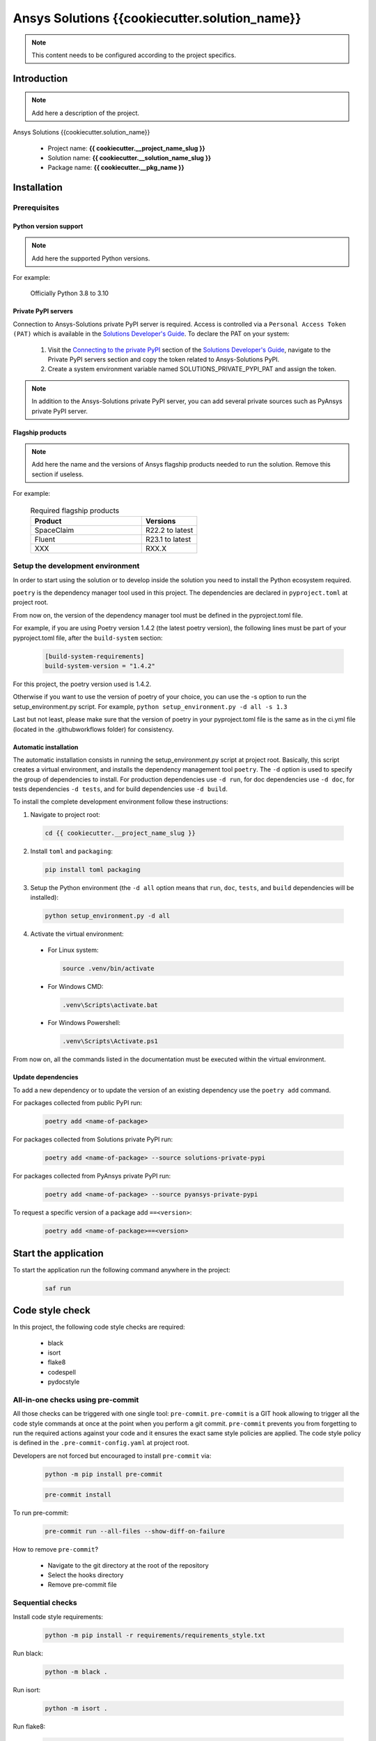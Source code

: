 ##############################################
Ansys Solutions {{cookiecutter.solution_name}}
##############################################

.. note::
  This content needs to be configured according to the project specifics.


Introduction
============

.. note::
  Add here a description of the project.

Ansys Solutions {{cookiecutter.solution_name}}

  * Project name: **{{ cookiecutter.__project_name_slug }}**
  * Solution name: **{{ cookiecutter.__solution_name_slug }}**
  * Package name: **{{ cookiecutter.__pkg_name }}**


Installation
============

Prerequisites
-------------

Python version support
~~~~~~~~~~~~~~~~~~~~~~

.. note::
  Add here the supported Python versions.

For example:

  Officially Python 3.8 to 3.10

Private PyPI servers
~~~~~~~~~~~~~~~~~~~~

Connection to Ansys-Solutions private PyPI server is required. Access is controlled via a ``Personal Access Token (PAT)`` which is available
in the `Solutions Developer's Guide <https://dev-docs.solutions.ansys.com/index.html>`_. To declare the PAT on your system:

  1. Visit the `Connecting to the private PyPI <https://dev-docs.solutions.ansys.com/getting_started/canonical_development_environment.html#connecting-to-the-private-pypi-servers>`_ section of the `Solutions Developer's Guide <https://dev-docs.solutions.ansys.com/index.html>`_,
     navigate to the Private PyPI servers section and copy the token related to Ansys-Solutions PyPI.

  2. Create a system environment variable named SOLUTIONS_PRIVATE_PYPI_PAT and assign the token.

.. note::
  In addition to the Ansys-Solutions private PyPI server, you can add several private sources such as PyAnsys private PyPI server.

Flagship products
~~~~~~~~~~~~~~~~~

.. note::
  Add here the name and the versions of Ansys flagship products needed to run the solution.
  Remove this section if useless.

For example:

  .. list-table:: Required flagship products
    :widths: 200 100
    :header-rows: 1

    * - Product
      - Versions

    * - SpaceClaim
      - R22.2 to latest

    * - Fluent
      - R23.1 to latest

    * - XXX
      - RXX.X

Setup the development environment
---------------------------------

In order to start using the solution or to develop inside the solution you need to install the Python ecosystem required.

``poetry`` is the dependency manager tool used in this project. The dependencies are declared in ``pyproject.toml`` at project root.

From now on, the version of the dependency manager tool must be defined in the pyproject.toml file.

For example, if you are using Poetry version 1.4.2 (the latest poetry version), the following lines must be part of your pyproject.toml file, after the ``build-system`` section:

  .. code:: bash

    [build-system-requirements]
    build-system-version = "1.4.2"

For this project, the poetry version used is 1.4.2.

Otherwise if you want to use the version of poetry of your choice, you can use the -s option to run the setup_environment.py script.
For example, ``python setup_environment.py -d all -s 1.3``

Last but not least, please make sure that the version of poetry in your pyproject.toml file is the same as in the ci.yml file (located in the .github\workflows folder) for consistency.

Automatic installation
~~~~~~~~~~~~~~~~~~~~~~

The automatic installation consists in running the setup_environment.py script at project root. Basically, this script creates a virtual environment,
and installs the dependency management tool ``poetry``. The ``-d`` option is used to specify the group of dependencies to install. For production
dependencies use ``-d run``, for doc dependencies use ``-d doc``, for tests dependencies ``-d tests``, and for build dependencies use ``-d build``.

To install the complete development environment follow these instructions:

1. Navigate to project root:

  .. code:: bash

    cd {{ cookiecutter.__project_name_slug }}

2. Install ``toml`` and ``packaging``:

  .. code:: bash

    pip install toml packaging

3. Setup the Python environment (the ``-d all`` option means that ``run``, ``doc``, ``tests``, and ``build`` dependencies will be installed):

  .. code:: bash

    python setup_environment.py -d all

4. Activate the virtual environment:

  * For Linux system:

    .. code:: bash

      source .venv/bin/activate

  * For Windows CMD:

    .. code:: bash

      .venv\Scripts\activate.bat

  * For Windows Powershell:

    .. code:: bash

      .venv\Scripts\Activate.ps1

From now on, all the commands listed in the documentation must be executed within the virtual environment.

Update dependencies
~~~~~~~~~~~~~~~~~~~

To add a new dependency or to update the version of an existing dependency use the ``poetry add`` command.

For packages collected from public PyPI run:

  .. code:: bash

    poetry add <name-of-package>

For packages collected from Solutions private PyPI run:

  .. code:: bash

    poetry add <name-of-package> --source solutions-private-pypi

For packages collected from PyAnsys private PyPI run:

  .. code:: bash

    poetry add <name-of-package> --source pyansys-private-pypi

To request a specific version of a package add ``==<version>``:

  .. code:: bash

    poetry add <name-of-package>==<version>

Start the application
=====================

To start the application run the following command anywhere in the project:

  .. code:: bash

    saf run


Code style check
================

In this project, the following code style checks are required:

  * black

  * isort

  * flake8

  * codespell

  * pydocstyle

All-in-one checks using pre-commit
----------------------------------

All those checks can be triggered with one single tool: ``pre-commit``. ``pre-commit`` is a GIT hook allowing to trigger all the code style commands at once at the point when you perform a git commit.
``pre-commit`` prevents you from forgetting to run the required actions against your code and it ensures the exact same style policies are applied. The code style policy is defined in the
``.pre-commit-config.yaml`` at project root.

Developers are not forced but encouraged to install ``pre-commit`` via:

  .. code:: bash

    python -m pip install pre-commit

  .. code:: bash

    pre-commit install

To run pre-commit:

  .. code:: bash

    pre-commit run --all-files --show-diff-on-failure

How to remove ``pre-commit``?

  * Navigate to the git directory at the root of the repository

  * Select the hooks directory

  * Remove pre-commit file

Sequential checks
-----------------

Install code style requirements:

  .. code:: bash

    python -m pip install -r requirements/requirements_style.txt

Run black:

  .. code:: bash

    python -m black .

Run isort:

  .. code:: bash

    python -m isort .

Run flake8:

  .. code:: bash

    python -m flake8 .

Run codespell:

  .. code:: bash

    python -m codespell .


Testing

**Unit tests** and **Integration tests** are executed via the ``pytest`` framework.

To run the unit tests:

  .. code:: bash

    pytest tests/unit

To run the integration tests:

  .. code:: bash

    pytest tests/integration

To run all the tests:

  .. code:: bash

    pytest

To compute the coverage ratio and to generate a report:

  .. code:: bash

    pytest -p no:faulthandler --cov=ansys.solutions --cov-report=term --cov-report=xml --cov-report=html -vvv

To run the tests against multiple Python versions automatically:

  .. code:: bash

    tox -e py


Documentation
=============

Run the following command:

  .. code:: bash

    sphinx-build doc/source doc/build/html --color -vW -bhtml

Build
=====

Using the build module
----------------------

Build the package:

  .. code:: bash

    python -m build

Using poetry
------------

Build the package:

  .. code:: bash

    poetry build

Automation using TOX
====================

``tox`` is a tool for automating all the commands listed above from code styling to testing and build. ``tox`` creates its own virtual environment so anything
being tested is isolated from the project in order to guarantee project's integrity. The following environments commands are provided:

  * **tox -e style**: will check for coding style quality.

  * **tox -e py**: checks for unit tests.

  * **tox -e py-coverage**: checks for unit testing and code coverage.

  * **tox -e doc**: checks for documentation building process.

  * **tox -e build**: checks source code build.
